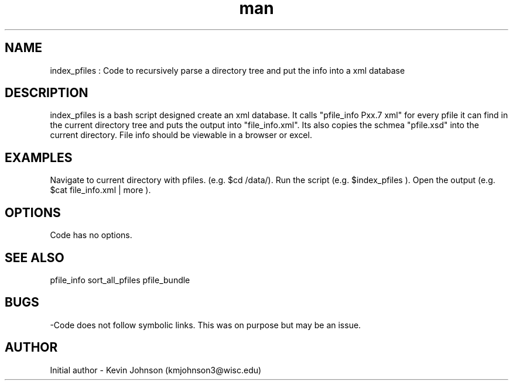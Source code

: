 .\" Manpage for index_pfiles."
.TH man 1 "07 July 2017" "1.0" "index_pfiles man page"
.SH NAME
index_pfiles : Code to recursively parse a directory tree and put the info into a xml database

.SH DESCRIPTION
index_pfiles is a bash script designed create an xml database. It calls "pfile_info Pxx.7 xml" for every pfile it can find in the current directory tree and puts the output into "file_info.xml".  Its also copies the schmea "pfile.xsd" into the current directory. File info should be viewable in a browser or excel. 

.SH EXAMPLES
Navigate to current directory with pfiles. (e.g. $cd /data/). Run the script (e.g. $index_pfiles ). Open the output (e.g. $cat file_info.xml | more ).

.SH OPTIONS
Code has no options.

.SH SEE ALSO
pfile_info
sort_all_pfiles
pfile_bundle

.SH BUGS
-Code does not follow symbolic links. This was on purpose but may be an issue.

.SH AUTHOR
Initial author - Kevin Johnson (kmjohnson3@wisc.edu)
